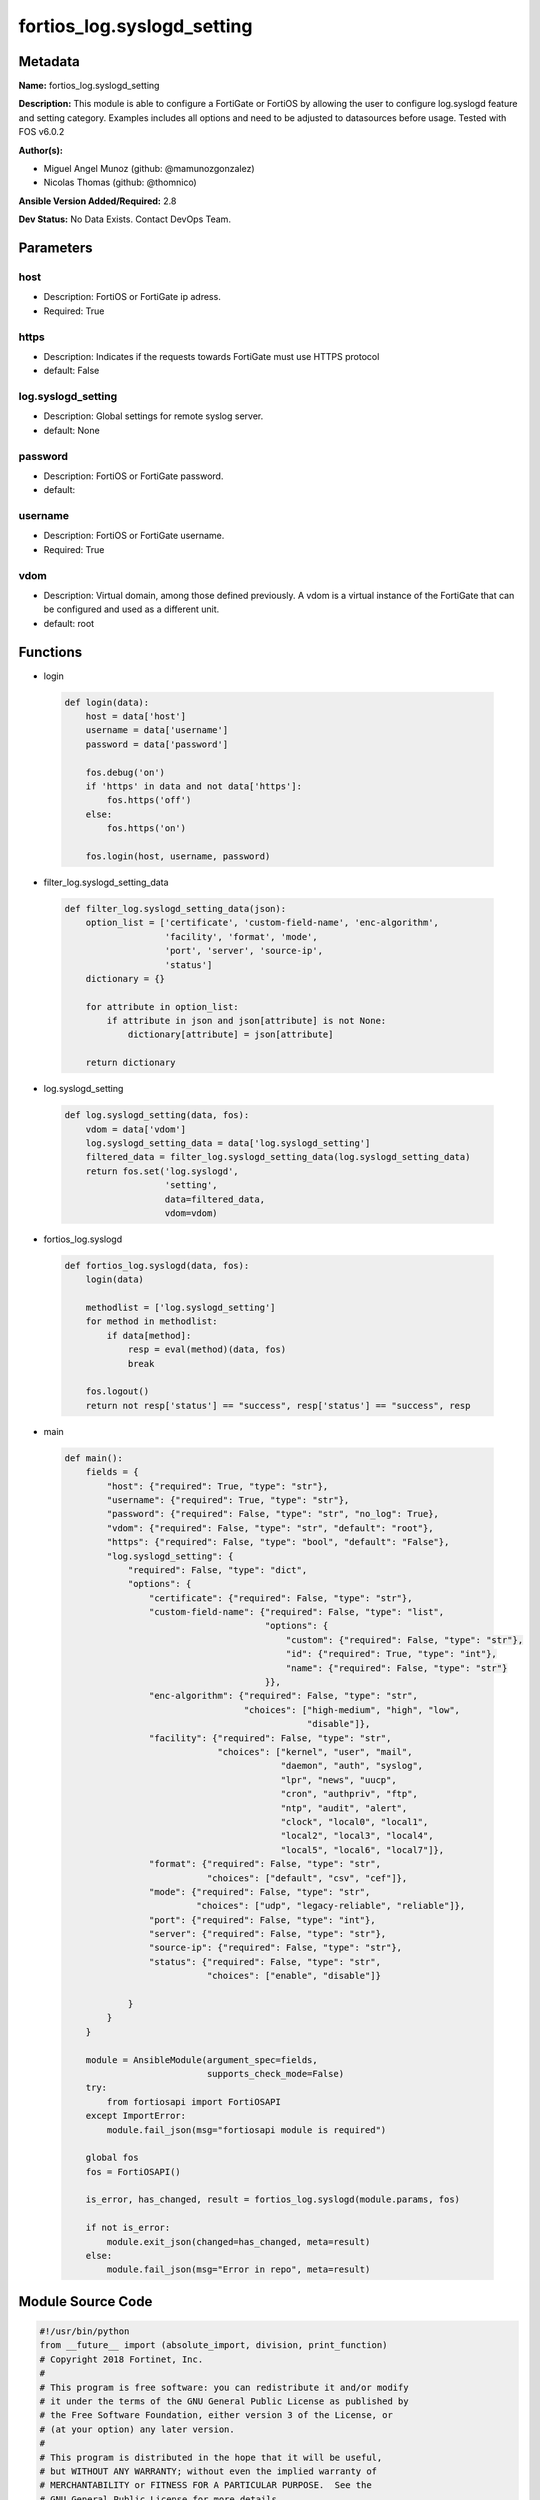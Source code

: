 ===========================
fortios_log.syslogd_setting
===========================


Metadata
--------




**Name:** fortios_log.syslogd_setting

**Description:** This module is able to configure a FortiGate or FortiOS by allowing the user to configure log.syslogd feature and setting category. Examples includes all options and need to be adjusted to datasources before usage. Tested with FOS v6.0.2


**Author(s):** 

- Miguel Angel Munoz (github: @mamunozgonzalez)

- Nicolas Thomas (github: @thomnico)



**Ansible Version Added/Required:** 2.8

**Dev Status:** No Data Exists. Contact DevOps Team.

Parameters
----------

host
++++

- Description: FortiOS or FortiGate ip adress.

  

- Required: True

https
+++++

- Description: Indicates if the requests towards FortiGate must use HTTPS protocol

  

- default: False

log.syslogd_setting
+++++++++++++++++++

- Description: Global settings for remote syslog server.

  

- default: None

password
++++++++

- Description: FortiOS or FortiGate password.

  

- default: 

username
++++++++

- Description: FortiOS or FortiGate username.

  

- Required: True

vdom
++++

- Description: Virtual domain, among those defined previously. A vdom is a virtual instance of the FortiGate that can be configured and used as a different unit.

  

- default: root




Functions
---------




- login

 .. code-block:: python

    def login(data):
        host = data['host']
        username = data['username']
        password = data['password']
    
        fos.debug('on')
        if 'https' in data and not data['https']:
            fos.https('off')
        else:
            fos.https('on')
    
        fos.login(host, username, password)
    
    

- filter_log.syslogd_setting_data

 .. code-block:: python

    def filter_log.syslogd_setting_data(json):
        option_list = ['certificate', 'custom-field-name', 'enc-algorithm',
                       'facility', 'format', 'mode',
                       'port', 'server', 'source-ip',
                       'status']
        dictionary = {}
    
        for attribute in option_list:
            if attribute in json and json[attribute] is not None:
                dictionary[attribute] = json[attribute]
    
        return dictionary
    
    

- log.syslogd_setting

 .. code-block:: python

    def log.syslogd_setting(data, fos):
        vdom = data['vdom']
        log.syslogd_setting_data = data['log.syslogd_setting']
        filtered_data = filter_log.syslogd_setting_data(log.syslogd_setting_data)
        return fos.set('log.syslogd',
                       'setting',
                       data=filtered_data,
                       vdom=vdom)
    
    

- fortios_log.syslogd

 .. code-block:: python

    def fortios_log.syslogd(data, fos):
        login(data)
    
        methodlist = ['log.syslogd_setting']
        for method in methodlist:
            if data[method]:
                resp = eval(method)(data, fos)
                break
    
        fos.logout()
        return not resp['status'] == "success", resp['status'] == "success", resp
    
    

- main

 .. code-block:: python

    def main():
        fields = {
            "host": {"required": True, "type": "str"},
            "username": {"required": True, "type": "str"},
            "password": {"required": False, "type": "str", "no_log": True},
            "vdom": {"required": False, "type": "str", "default": "root"},
            "https": {"required": False, "type": "bool", "default": "False"},
            "log.syslogd_setting": {
                "required": False, "type": "dict",
                "options": {
                    "certificate": {"required": False, "type": "str"},
                    "custom-field-name": {"required": False, "type": "list",
                                          "options": {
                                              "custom": {"required": False, "type": "str"},
                                              "id": {"required": True, "type": "int"},
                                              "name": {"required": False, "type": "str"}
                                          }},
                    "enc-algorithm": {"required": False, "type": "str",
                                      "choices": ["high-medium", "high", "low",
                                                  "disable"]},
                    "facility": {"required": False, "type": "str",
                                 "choices": ["kernel", "user", "mail",
                                             "daemon", "auth", "syslog",
                                             "lpr", "news", "uucp",
                                             "cron", "authpriv", "ftp",
                                             "ntp", "audit", "alert",
                                             "clock", "local0", "local1",
                                             "local2", "local3", "local4",
                                             "local5", "local6", "local7"]},
                    "format": {"required": False, "type": "str",
                               "choices": ["default", "csv", "cef"]},
                    "mode": {"required": False, "type": "str",
                             "choices": ["udp", "legacy-reliable", "reliable"]},
                    "port": {"required": False, "type": "int"},
                    "server": {"required": False, "type": "str"},
                    "source-ip": {"required": False, "type": "str"},
                    "status": {"required": False, "type": "str",
                               "choices": ["enable", "disable"]}
    
                }
            }
        }
    
        module = AnsibleModule(argument_spec=fields,
                               supports_check_mode=False)
        try:
            from fortiosapi import FortiOSAPI
        except ImportError:
            module.fail_json(msg="fortiosapi module is required")
    
        global fos
        fos = FortiOSAPI()
    
        is_error, has_changed, result = fortios_log.syslogd(module.params, fos)
    
        if not is_error:
            module.exit_json(changed=has_changed, meta=result)
        else:
            module.fail_json(msg="Error in repo", meta=result)
    
    



Module Source Code
------------------

.. code-block:: python

    #!/usr/bin/python
    from __future__ import (absolute_import, division, print_function)
    # Copyright 2018 Fortinet, Inc.
    #
    # This program is free software: you can redistribute it and/or modify
    # it under the terms of the GNU General Public License as published by
    # the Free Software Foundation, either version 3 of the License, or
    # (at your option) any later version.
    #
    # This program is distributed in the hope that it will be useful,
    # but WITHOUT ANY WARRANTY; without even the implied warranty of
    # MERCHANTABILITY or FITNESS FOR A PARTICULAR PURPOSE.  See the
    # GNU General Public License for more details.
    #
    # You should have received a copy of the GNU General Public License
    # along with this program.  If not, see <https://www.gnu.org/licenses/>.
    #
    # the lib use python logging can get it if the following is set in your
    # Ansible config.
    
    __metaclass__ = type
    
    ANSIBLE_METADATA = {'status': ['preview'],
                        'supported_by': 'community',
                        'metadata_version': '1.1'}
    
    DOCUMENTATION = '''
    ---
    module: fortios_log.syslogd_setting
    short_description: Global settings for remote syslog server.
    description:
        - This module is able to configure a FortiGate or FortiOS by
          allowing the user to configure log.syslogd feature and setting category.
          Examples includes all options and need to be adjusted to datasources before usage.
          Tested with FOS v6.0.2
    version_added: "2.8"
    author:
        - Miguel Angel Munoz (@mamunozgonzalez)
        - Nicolas Thomas (@thomnico)
    notes:
        - Requires fortiosapi library developed by Fortinet
        - Run as a local_action in your playbook
    requirements:
        - fortiosapi>=0.9.8
    options:
        host:
           description:
                - FortiOS or FortiGate ip adress.
           required: true
        username:
            description:
                - FortiOS or FortiGate username.
            required: true
        password:
            description:
                - FortiOS or FortiGate password.
            default: ""
        vdom:
            description:
                - Virtual domain, among those defined previously. A vdom is a
                  virtual instance of the FortiGate that can be configured and
                  used as a different unit.
            default: root
        https:
            description:
                - Indicates if the requests towards FortiGate must use HTTPS
                  protocol
            type: bool
            default: false
        log.syslogd_setting:
            description:
                - Global settings for remote syslog server.
            default: null
            suboptions:
                certificate:
                    description:
                        - Certificate used to communicate with Syslog server. Source certificate.local.name.
                custom-field-name:
                    description:
                        - Custom field name for CEF format logging.
                    suboptions:
                        custom:
                            description:
                                - Field custom name.
                        id:
                            description:
                                - Entry ID.
                            required: true
                        name:
                            description:
                                - Field name.
                enc-algorithm:
                    description:
                        - Enable/disable reliable syslogging with TLS encryption.
                    choices:
                        - high-medium
                        - high
                        - low
                        - disable
                facility:
                    description:
                        - Remote syslog facility.
                    choices:
                        - kernel
                        - user
                        - mail
                        - daemon
                        - auth
                        - syslog
                        - lpr
                        - news
                        - uucp
                        - cron
                        - authpriv
                        - ftp
                        - ntp
                        - audit
                        - alert
                        - clock
                        - local0
                        - local1
                        - local2
                        - local3
                        - local4
                        - local5
                        - local6
                        - local7
                format:
                    description:
                        - Log format.
                    choices:
                        - default
                        - csv
                        - cef
                mode:
                    description:
                        - Remote syslog logging over UDP/Reliable TCP.
                    choices:
                        - udp
                        - legacy-reliable
                        - reliable
                port:
                    description:
                        - Server listen port.
                server:
                    description:
                        - Address of remote syslog server.
                source-ip:
                    description:
                        - Source IP address of syslog.
                status:
                    description:
                        - Enable/disable remote syslog logging.
                    choices:
                        - enable
                        - disable
    '''
    
    EXAMPLES = '''
    - hosts: localhost
      vars:
       host: "192.168.122.40"
       username: "admin"
       password: ""
       vdom: "root"
      tasks:
      - name: Global settings for remote syslog server.
        fortios_log.syslogd_setting:
          host:  "{{ host }}"
          username: "{{ username }}"
          password: "{{ password }}"
          vdom:  "{{ vdom }}"
          log.syslogd_setting:
            certificate: "<your_own_value> (source certificate.local.name)"
            custom-field-name:
             -
                custom: "<your_own_value>"
                id:  "6"
                name: "default_name_7"
            enc-algorithm: "high-medium"
            facility: "kernel"
            format: "default"
            mode: "udp"
            port: "12"
            server: "192.168.100.40"
            source-ip: "84.230.14.43"
            status: "enable"
    '''
    
    RETURN = '''
    build:
      description: Build number of the fortigate image
      returned: always
      type: string
      sample: '1547'
    http_method:
      description: Last method used to provision the content into FortiGate
      returned: always
      type: string
      sample: 'PUT'
    http_status:
      description: Last result given by FortiGate on last operation applied
      returned: always
      type: string
      sample: "200"
    mkey:
      description: Master key (id) used in the last call to FortiGate
      returned: success
      type: string
      sample: "key1"
    name:
      description: Name of the table used to fulfill the request
      returned: always
      type: string
      sample: "urlfilter"
    path:
      description: Path of the table used to fulfill the request
      returned: always
      type: string
      sample: "webfilter"
    revision:
      description: Internal revision number
      returned: always
      type: string
      sample: "17.0.2.10658"
    serial:
      description: Serial number of the unit
      returned: always
      type: string
      sample: "FGVMEVYYQT3AB5352"
    status:
      description: Indication of the operation's result
      returned: always
      type: string
      sample: "success"
    vdom:
      description: Virtual domain used
      returned: always
      type: string
      sample: "root"
    version:
      description: Version of the FortiGate
      returned: always
      type: string
      sample: "v5.6.3"
    
    '''
    
    from ansible.module_utils.basic import AnsibleModule
    
    fos = None
    
    
    def login(data):
        host = data['host']
        username = data['username']
        password = data['password']
    
        fos.debug('on')
        if 'https' in data and not data['https']:
            fos.https('off')
        else:
            fos.https('on')
    
        fos.login(host, username, password)
    
    
    def filter_log.syslogd_setting_data(json):
        option_list = ['certificate', 'custom-field-name', 'enc-algorithm',
                       'facility', 'format', 'mode',
                       'port', 'server', 'source-ip',
                       'status']
        dictionary = {}
    
        for attribute in option_list:
            if attribute in json and json[attribute] is not None:
                dictionary[attribute] = json[attribute]
    
        return dictionary
    
    
    def log.syslogd_setting(data, fos):
        vdom = data['vdom']
        log.syslogd_setting_data = data['log.syslogd_setting']
        filtered_data = filter_log.syslogd_setting_data(log.syslogd_setting_data)
        return fos.set('log.syslogd',
                       'setting',
                       data=filtered_data,
                       vdom=vdom)
    
    
    def fortios_log.syslogd(data, fos):
        login(data)
    
        methodlist = ['log.syslogd_setting']
        for method in methodlist:
            if data[method]:
                resp = eval(method)(data, fos)
                break
    
        fos.logout()
        return not resp['status'] == "success", resp['status'] == "success", resp
    
    
    def main():
        fields = {
            "host": {"required": True, "type": "str"},
            "username": {"required": True, "type": "str"},
            "password": {"required": False, "type": "str", "no_log": True},
            "vdom": {"required": False, "type": "str", "default": "root"},
            "https": {"required": False, "type": "bool", "default": "False"},
            "log.syslogd_setting": {
                "required": False, "type": "dict",
                "options": {
                    "certificate": {"required": False, "type": "str"},
                    "custom-field-name": {"required": False, "type": "list",
                                          "options": {
                                              "custom": {"required": False, "type": "str"},
                                              "id": {"required": True, "type": "int"},
                                              "name": {"required": False, "type": "str"}
                                          }},
                    "enc-algorithm": {"required": False, "type": "str",
                                      "choices": ["high-medium", "high", "low",
                                                  "disable"]},
                    "facility": {"required": False, "type": "str",
                                 "choices": ["kernel", "user", "mail",
                                             "daemon", "auth", "syslog",
                                             "lpr", "news", "uucp",
                                             "cron", "authpriv", "ftp",
                                             "ntp", "audit", "alert",
                                             "clock", "local0", "local1",
                                             "local2", "local3", "local4",
                                             "local5", "local6", "local7"]},
                    "format": {"required": False, "type": "str",
                               "choices": ["default", "csv", "cef"]},
                    "mode": {"required": False, "type": "str",
                             "choices": ["udp", "legacy-reliable", "reliable"]},
                    "port": {"required": False, "type": "int"},
                    "server": {"required": False, "type": "str"},
                    "source-ip": {"required": False, "type": "str"},
                    "status": {"required": False, "type": "str",
                               "choices": ["enable", "disable"]}
    
                }
            }
        }
    
        module = AnsibleModule(argument_spec=fields,
                               supports_check_mode=False)
        try:
            from fortiosapi import FortiOSAPI
        except ImportError:
            module.fail_json(msg="fortiosapi module is required")
    
        global fos
        fos = FortiOSAPI()
    
        is_error, has_changed, result = fortios_log.syslogd(module.params, fos)
    
        if not is_error:
            module.exit_json(changed=has_changed, meta=result)
        else:
            module.fail_json(msg="Error in repo", meta=result)
    
    
    if __name__ == '__main__':
        main()


